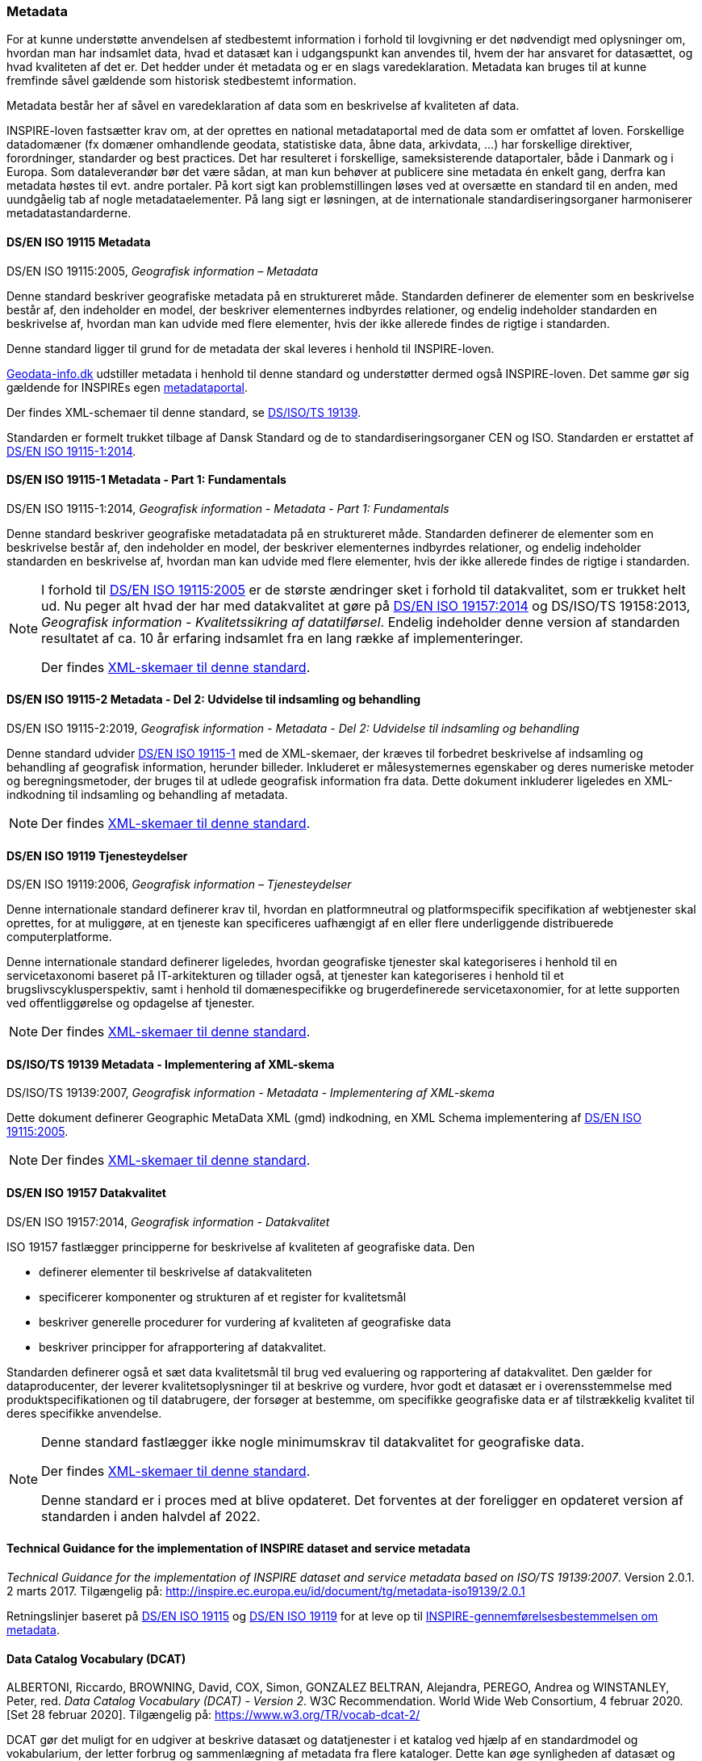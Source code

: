 [#metadata]
=== Metadata

For at kunne understøtte anvendelsen af stedbestemt information i
forhold til lovgivning er det nødvendigt med oplysninger om, hvordan man
har indsamlet data, hvad et datasæt kan i udgangspunkt kan anvendes til,
hvem der har ansvaret for datasættet, og hvad kvaliteten af det er. Det
hedder under ét metadata og er en slags varedeklaration. Metadata kan
bruges til at kunne fremfinde såvel gældende som historisk stedbestemt
information.

Metadata består her af såvel en varedeklaration af data som en
beskrivelse af kvaliteten af data.

INSPIRE-loven fastsætter krav om, at der oprettes en national
metadataportal med de data som er omfattet af loven. Forskellige
datadomæner (fx domæner omhandlende geodata, statistiske data, åbne
data, arkivdata, …) har forskellige direktiver, forordninger, standarder
og best practices. Det har resulteret i forskellige, sameksisterende
dataportaler, både i Danmark og i Europa. Som dataleverandør bør det
være sådan, at man kun behøver at publicere sine metadata én enkelt
gang, derfra kan metadata høstes til evt. andre portaler. På kort sigt
kan problemstillingen løses ved at oversætte en standard til en anden,
med uundgåelig tab af nogle metadataelementer. På lang sigt er
løsningen, at de internationale standardiseringsorganer harmoniserer
metadatastandarderne.

[#19115]
==== DS/EN ISO 19115 Metadata

[.bibliographicaldetails]
DS/EN ISO 19115:2005, _Geografisk information – Metadata_ 

Denne standard beskriver geografiske metadata på en struktureret måde.
Standarden definerer de elementer som en beskrivelse består af, den
indeholder en model, der beskriver elementernes indbyrdes relationer, og
endelig indeholder standarden en beskrivelse af, hvordan man kan udvide
med flere elementer, hvis der ikke allerede findes de rigtige i
standarden.

Denne standard ligger til grund for de metadata der skal leveres i
henhold til INSPIRE-loven.

https://geodata-info.dk[Geodata-info.dk]
udstiller metadata i henhold til denne standard og understøtter dermed
også INSPIRE-loven. Det samme gør sig gældende for INSPIREs egen
https://inspire-geoportal.ec.europa.eu/[metadataportal].

Der findes XML-schemaer til denne standard, se <<19139,DS/ISO/TS 19139>>.

Standarden er formelt trukket tilbage af Dansk Standard og de to
standardiseringsorganer CEN og ISO. Standarden er erstattet af 
<<19115-1,DS/EN ISO 19115-1:2014>>.

[#19115-1]
==== DS/EN ISO 19115-1 Metadata - Part 1: Fundamentals

[.bibliographicaldetails] 
DS/EN ISO 19115-1:2014, _Geografisk information - Metadata - Part 1: Fundamentals_

Denne standard beskriver geografiske metadatadata på en struktureret
måde. Standarden definerer de elementer som en beskrivelse består af,
den indeholder en model, der beskriver elementernes indbyrdes
relationer, og endelig indeholder standarden en beskrivelse af, hvordan
man kan udvide med flere elementer, hvis der ikke allerede findes de
rigtige i standarden.

[NOTE]
====
I forhold til <<19115,DS/EN ISO 19115:2005>> er de største ændringer sket i
forhold til datakvalitet, som er trukket helt ud. Nu peger alt hvad der
har med datakvalitet at gøre på <<19157,DS/EN ISO 19157:2014>> 
og DS/ISO/TS 19158:2013, _Geografisk information - Kvalitetssikring af datatilførsel_. 
Endelig indeholder denne version af standarden resultatet af
ca. 10 år erfaring indsamlet fra en lang række af implementeringer.

Der findes https://schemas.isotc211.org/schemas/19115/[XML-skemaer til denne standard]. 
====

[#19115-2]
==== DS/EN ISO 19115-2 Metadata - Del 2: Udvidelse til indsamling og behandling 

[.bibliographicaldetails]
DS/EN ISO 19115-2:2019, _Geografisk information - Metadata - Del 2:
Udvidelse til indsamling og behandling_ 

Denne standard udvider <<19115-1,DS/EN ISO 19115-1>> med de XML-skemaer, der kræves til
forbedret beskrivelse af indsamling og behandling af geografisk
information, herunder billeder. Inkluderet er målesystemernes egenskaber
og deres numeriske metoder og beregningsmetoder, der bruges til at
udlede geografisk information fra data. Dette dokument inkluderer
ligeledes en XML-indkodning til indsamling og behandling af metadata.

[NOTE] 
====
Der findes https://schemas.isotc211.org/schemas/19115/[XML-skemaer til denne standard]. 
====

[#19119]
==== DS/EN ISO 19119 Tjenesteydelser

[.bibliographicaldetails]
DS/EN ISO 19119:2006, _Geografisk information – Tjenesteydelser_ 

Denne internationale standard definerer krav til, hvordan
en platformneutral og platformspecifik specifikation af webtjenester skal
oprettes, for at muliggøre, at en tjeneste kan specificeres uafhængigt
af en eller flere underliggende distribuerede computerplatforme.

Denne internationale standard definerer ligeledes, hvordan geografiske
tjenester skal kategoriseres i henhold til en servicetaxonomi baseret på
IT-arkitekturen og tillader også, at tjenester kan kategoriseres i
henhold til et brugslivscyklusperspektiv, samt i henhold til
domænespecifikke og brugerdefinerede servicetaxonomier, for at lette
supporten ved offentliggørelse og opdagelse af tjenester. 

[NOTE] 
==== 
Der findes https://schemas.isotc211.org/schemas/19119/[XML-skemaer til denne standard].
====

[#19139]
==== DS/ISO/TS 19139 Metadata - Implementering af XML-skema

[.bibliographicaldetails]
DS/ISO/TS 19139:2007, _Geografisk information - Metadata - Implementering af XML-skema_ 

Dette dokument definerer Geographic MetaData XML (gmd) indkodning, en XML
Schema implementering af <<19115,DS/EN ISO 19115:2005>>.

[NOTE] 
==== 
Der findes https://schemas.isotc211.org/schemas/19139/[XML-skemaer til denne standard].
====

[#19157]
==== DS/EN ISO 19157 Datakvalitet

[.bibliographicaldetails]
DS/EN ISO 19157:2014, _Geografisk information - Datakvalitet_

ISO 19157 fastlægger principperne for beskrivelse af kvaliteten af
geografiske data. Den

* definerer elementer til beskrivelse af datakvaliteten
* specificerer komponenter og strukturen af et register for kvalitetsmål
* beskriver generelle procedurer for vurdering af kvaliteten af
geografiske data
* beskriver principper for afrapportering af datakvalitet.

Standarden definerer også et sæt data kvalitetsmål til brug ved
evaluering og rapportering af datakvalitet. Den gælder for
dataproducenter, der leverer kvalitetsoplysninger til at beskrive og
vurdere, hvor godt et datasæt er i overensstemmelse med
produktspecifikationen og til databrugere, der forsøger at bestemme, om
specifikke geografiske data er af tilstrækkelig kvalitet til deres
specifikke anvendelse. 

[NOTE] 
====
Denne standard fastlægger ikke nogle minimumskrav til datakvalitet for
geografiske data.

Der findes https://schemas.isotc211.org/schemas/19157/[XML-skemaer til denne standard].

Denne standard er i proces med at blive opdateret. Det forventes at der
foreligger en opdateret version af standarden i anden halvdel af 2022.
==== 

[#tg-metadata]
==== Technical Guidance for the implementation of INSPIRE dataset and service metadata

[.bibliographicaldetails]
_Technical Guidance for the implementation of INSPIRE dataset and
service metadata based on ISO/TS 19139:2007_. Version 2.0.1. 2 marts
2017. Tilgængelig på: http://inspire.ec.europa.eu/id/document/tg/metadata-iso19139/2.0.1[http://inspire.ec.europa.eu/id/document/tg/metadata-iso19139/2.0.1,title=Technical Guidance for the implementation of INSPIRE dataset and service metadata based on ISO/TS 19139:2007] 

Retningslinjer baseret på <<19115,DS/EN ISO 19115>> og <<19119,DS/EN ISO 19119>> 
for at leve op til
https://eur-lex.europa.eu/eli/reg/2008/1205/2008-12-24[INSPIRE-gennemførelsesbestemmelsen om metadata]. 

[#dcat]
==== Data Catalog Vocabulary (DCAT)

[.bibliographicaldetails]
ALBERTONI, Riccardo, BROWNING, David, COX, Simon, GONZALEZ BELTRAN,
Alejandra, PEREGO, Andrea og WINSTANLEY, Peter, red. _Data Catalog
Vocabulary (DCAT) - Version 2_. W3C Recommendation. World Wide Web
Consortium, 4 februar 2020. [Set 28 februar 2020]. Tilgængelig på:
https://www.w3.org/TR/vocab-dcat-2/[https://www.w3.org/TR/vocab-dcat-2/,title=Data Catalog Vocabulary (DCAT) - Version 2] 

DCAT gør det muligt for en udgiver at beskrive datasæt og datatjenester
i et katalog ved hjælp af en standardmodel og vokabularium, der letter
forbrug og sammenlægning af metadata fra flere kataloger. Dette kan øge
synligheden af datasæt og datatjenester. Det gør det også muligt at have
en decentral tilgang til offentliggørelse af data kataloger og gør
samlende søgning efter datasæt på tværs af kataloger i flere brancher
bruger den samme forespørgsel mekanisme og struktur. Aggregerede DCAT
metadata kan tjene som en manifestfil som en del af en digital bevaringsproces.

DCAT er et RDF-vokabularium (**R**esource **D**escription **F**ramework)
designet til at lette interoperabilitet mellem datakataloger
offentliggjort på Internettet. Dette dokument definerer et skema og giver
eksempler til anvendelser. 

[NOTE] 
==== 
DCAT-AP-DK, en delmængde af DCAT-AP, som igen er en delmængde af DCAT,
benyttes til det https://datasets.catalogue.data.gov.dk/[fælles offentlige datasætkatalog]
, der giver overblik
over hvilke offentlige datasæt, der findes, hvor de findes, og om de er
tilgængelige.

Datasætkataloget indeholder alene metadata, dvs. en beskrivelse af
datasættet, og indeholder ikke rådata.
==== 

[#geodcat-ap]
==== GeoDCAT-AP

[.bibliographicaldetails]
OGC 18-001r1, _GeoDCAT-AP_. OGC Discussion Paper. 9 januar 2019.
Tilgængelig på:
https://portal.opengeospatial.org/files/?artifact_id=82475[https://portal.opengeospatial.org/files/?artifact_id=82475,title=GeoDCAT-AP] 

GeoDCAT er et initiativ med potentiale til integrere DCAT-metadata, som
de bruges i det åbne data- og e-government med 
<<19115,DS/EN ISO 19115>>, <<19157,DS/EN ISO 19157>> og <<19119,DS/EN ISO 19119>>
standarderne og INSPIRE metadata, som de bruges indenfor det geografiske
domæne. GeoDCAT har - fordi det er baseret på RDF (**R**esource
**D**escription **F**ramework) - muligheden for at offentliggøre
metadata direkte på nettet uden åbne og geografiske dataportaler. 

[NOTE] 
INSPIRE har udviklet en 
https://joinup.ec.europa.eu/collection/semantic-interoperability-community-semic/solution/geodcat-application-profile-data-portals-europe[udvidelse til DCAT til håndtering af geografiske metadata].
